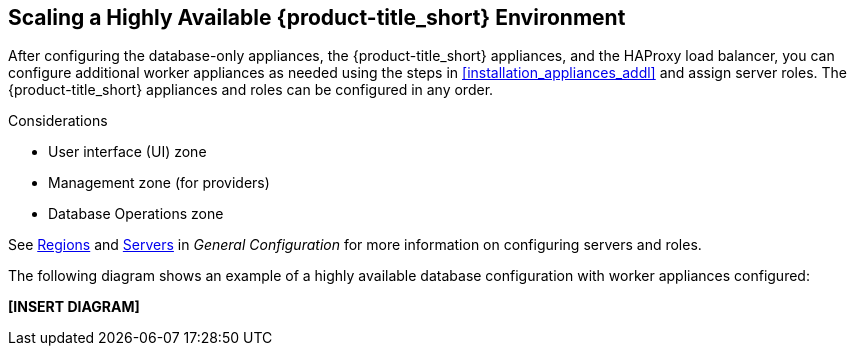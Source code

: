 [[ha_roles]]
== Scaling a Highly Available {product-title_short} Environment

After configuring the database-only appliances, the {product-title_short} appliances, and the HAProxy load balancer, you can configure additional worker appliances as needed using the steps in xref:installation_appliances_addl[] and assign server roles. The {product-title_short} appliances and roles can be configured in any order.

.Considerations

* User interface (UI) zone
* Management zone (for providers)
* Database Operations zone

See https://access.redhat.com/documentation/en-us/red_hat_cloudforms/4.5/html-single/general_configuration/#regions[Regions] and  https://access.redhat.com/documentation/en-us/red_hat_cloudforms/4.5/html-single/general_configuration/#servers[Servers] in  _General Configuration_ for more information on configuring servers and roles.


The following diagram shows an example of a highly available database configuration with worker appliances configured:

*[INSERT DIAGRAM]*

////

https://bugzilla.redhat.com/show_bug.cgi?id=1414214


Insert diagram with worker appliances
////


